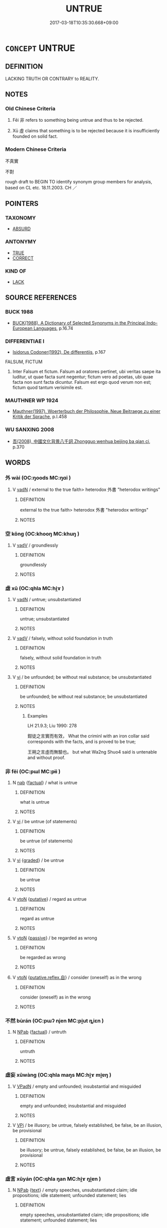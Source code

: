 # -*- mode: mandoku-tls-view -*-
#+TITLE: UNTRUE
#+DATE: 2017-03-18T10:35:30.668+09:00        
#+STARTUP: content
* =CONCEPT= UNTRUE
:PROPERTIES:
:CUSTOM_ID: uuid-7045a1dc-2265-4ffc-9390-4cedb88d2de3
:SYNONYM+:  WRONG
:SYNONYM+:  FALSE
:SYNONYM+:  UNTRUTHFUL
:SYNONYM+:  FABRICATED
:SYNONYM+:  MADE UP
:SYNONYM+:  INVENTED
:SYNONYM+:  CONCOCTED
:SYNONYM+:  TRUMPED UP
:SYNONYM+:  ERRONEOUS
:SYNONYM+:  WRONG
:SYNONYM+:  INCORRECT
:SYNONYM+:  INACCURATE
:SYNONYM+:  FALLACIOUS
:SYNONYM+:  FICTITIOUS
:SYNONYM+:  UNSOUND
:SYNONYM+:  UNFOUNDED
:SYNONYM+:  BASELESS
:SYNONYM+:  MISGUIDED
:END:
** DEFINITION

LACKING TRUTH OR CONTRARY to REALITY.

** NOTES

*** Old Chinese Criteria
1. Fēi 非 refers to something being untrue and thus to be rejected.

2. Xū 虛 claims that something is to be rejected because it is insufficiently founded on solid fact.

*** Modern Chinese Criteria
不真實

不對

rough draft to BEGIN TO identify synonym group members for analysis, based on CL etc. 18.11.2003. CH ／

** POINTERS
*** TAXONOMY
 - [[tls:concept:ABSURD][ABSURD]]

*** ANTONYMY
 - [[tls:concept:TRUE][TRUE]]
 - [[tls:concept:CORRECT][CORRECT]]

*** KIND OF
 - [[tls:concept:LACK][LACK]]

** SOURCE REFERENCES
*** BUCK 1988
 - [[cite:BUCK-1988][BUCK(1988), A Dictionary of Selected Synonyms in the Principal Indo-European Languages]], p.16.74

*** DIFFERENTIAE I
 - [[cite:DIFFERENTIAE-I][Isidorus Codoner(1992), De differentiis]], p.167


FALSUM, FICTUM

221. Inter Falsum et fictum. Falsum ad oratores pertinet, ubi veritas saepe ita luditur, ut quae facta sunt negentur; fictum vero ad poetas, ubi quae facta non sunt facta dicuntur. Falsum est ergo quod verum non est; fictum quod tantum verisimile est.

*** MAUTHNER WP 1924
 - [[cite:MAUTHNER-WP-1924][Mauthner(1997), Woerterbuch der Philosophie. Neue Beitraege zu einer Kritik der Sprache]], p.I.458

*** WU SANXING 2008
 - [[cite:WU-SANXING-2008][ 吾(2008), 中國文化背景八千詞 Zhongguo wenhua beijing ba qian ci]], p.370

** WORDS
   :PROPERTIES:
   :VISIBILITY: children
   :END:
*** 外 wài (OC:ŋoods MC:ŋɑi )
:PROPERTIES:
:CUSTOM_ID: uuid-3ca3bfde-5bf3-4030-a489-f3515bf2bfdb
:Char+: 外(36,2/5) 
:GY_IDS+: uuid-593ad822-d993-4f58-a66f-b3839141944e
:PY+: wài     
:OC+: ŋoods     
:MC+: ŋɑi     
:END: 
**** V [[tls:syn-func::#uuid-fed035db-e7bd-4d23-bd05-9698b26e38f9][vadN]] / external to the true faith> heterodox 外書 "heterodox writings"
:PROPERTIES:
:CUSTOM_ID: uuid-fedff4b3-465c-4494-be68-0ce3f73922f0
:END:
****** DEFINITION

external to the true faith> heterodox 外書 "heterodox writings"

****** NOTES

*** 空 kōng (OC:khooŋ MC:khuŋ )
:PROPERTIES:
:CUSTOM_ID: uuid-87a7113f-4781-4fd4-9a5c-0a8227625123
:Char+: 空(116,3/8) 
:GY_IDS+: uuid-d05fe3a9-6525-4d1b-bc3e-677fd903e2dc
:PY+: kōng     
:OC+: khooŋ     
:MC+: khuŋ     
:END: 
**** V [[tls:syn-func::#uuid-2a0ded86-3b04-4488-bb7a-3efccfa35844][vadV]] / groundlessly
:PROPERTIES:
:CUSTOM_ID: uuid-f768f6fd-7c8c-4f1c-9df2-8f83df066f87
:WARRING-STATES-CURRENCY: 3
:END:
****** DEFINITION

groundlessly

****** NOTES

*** 虛 xū (OC:qhla MC:hi̯ɤ )
:PROPERTIES:
:CUSTOM_ID: uuid-373de0b4-700c-4387-bb03-fdc8b4eae516
:Char+: 虛(141,6/10) 
:GY_IDS+: uuid-5dba505a-09f6-4697-b478-683963603e62
:PY+: xū     
:OC+: qhla     
:MC+: hi̯ɤ     
:END: 
**** V [[tls:syn-func::#uuid-fed035db-e7bd-4d23-bd05-9698b26e38f9][vadN]] / untrue; unsubstantiated
:PROPERTIES:
:CUSTOM_ID: uuid-ffc537fb-500a-41f4-80ec-4c01d5fe9ce4
:WARRING-STATES-CURRENCY: 3
:END:
****** DEFINITION

untrue; unsubstantiated

****** NOTES

**** V [[tls:syn-func::#uuid-2a0ded86-3b04-4488-bb7a-3efccfa35844][vadV]] / falsely, without solid foundation in truth
:PROPERTIES:
:CUSTOM_ID: uuid-19feab56-3166-43b3-957d-3089aa5835ee
:WARRING-STATES-CURRENCY: 3
:END:
****** DEFINITION

falsely, without solid foundation in truth

****** NOTES

**** V [[tls:syn-func::#uuid-c20780b3-41f9-491b-bb61-a269c1c4b48f][vi]] / be unfounded; be without real substance; be unsubstantiated
:PROPERTIES:
:CUSTOM_ID: uuid-584df86e-466d-483e-bd98-7b685f3690b7
:WARRING-STATES-CURRENCY: 4
:END:
****** DEFINITION

be unfounded; be without real substance; be unsubstantiated

****** NOTES

******* Examples
LH 21.9.3; Liu 1990: 278

 鉗徒之言實而有效， What the criminl with an iron collar said corresponds with the facts, and is proved to be true;

 王朔之言虛而無驗也。 but what Wa2ng Shuo4 said is untenable and without proof.

*** 非 fēi (OC:pɯl MC:pɨi )
:PROPERTIES:
:CUSTOM_ID: uuid-54a319da-1309-4989-b9ff-07e3eb8b264e
:Char+: 非(175,0/8) 
:GY_IDS+: uuid-00e22256-d177-459e-bd67-efa461a8d045
:PY+: fēi     
:OC+: pɯl     
:MC+: pɨi     
:END: 
**** N [[tls:syn-func::#uuid-76be1df4-3d73-4e5f-bbc2-729542645bc8][nab]] {[[tls:sem-feat::#uuid-96def379-6e8a-47f7-8ebb-062e11bcb02d][factual]]} / what is untrue
:PROPERTIES:
:CUSTOM_ID: uuid-3e659ce6-6435-40d9-8e4f-8bacfe917a2a
:END:
****** DEFINITION

what is untrue

****** NOTES

**** V [[tls:syn-func::#uuid-c20780b3-41f9-491b-bb61-a269c1c4b48f][vi]] / be untrue (of statements)
:PROPERTIES:
:CUSTOM_ID: uuid-6873d5c0-9be8-4abf-aaad-226b7f23f33f
:WARRING-STATES-CURRENCY: 4
:END:
****** DEFINITION

be untrue (of statements)

****** NOTES

**** V [[tls:syn-func::#uuid-c20780b3-41f9-491b-bb61-a269c1c4b48f][vi]] {[[tls:sem-feat::#uuid-e6526d79-b134-4e37-8bab-55b4884393bc][graded]]} / be untrue
:PROPERTIES:
:CUSTOM_ID: uuid-cb663073-0e72-45d0-b356-d10e905ed3af
:END:
****** DEFINITION

be untrue

****** NOTES

**** V [[tls:syn-func::#uuid-fbfb2371-2537-4a99-a876-41b15ec2463c][vtoN]] {[[tls:sem-feat::#uuid-d78eabc5-f1df-43e2-8fa5-c6514124ec21][putative]]} / regard as untrue
:PROPERTIES:
:CUSTOM_ID: uuid-b01fe3d3-1c68-4ce3-b696-6b34014814ad
:END:
****** DEFINITION

regard as untrue

****** NOTES

**** V [[tls:syn-func::#uuid-fbfb2371-2537-4a99-a876-41b15ec2463c][vtoN]] {[[tls:sem-feat::#uuid-988c2bcf-3cdd-4b9e-b8a4-615fe3f7f81e][passive]]} / be regarded as wrong
:PROPERTIES:
:CUSTOM_ID: uuid-f97b024d-60ff-4d97-a7ce-8a513e914f5e
:END:
****** DEFINITION

be regarded as wrong

****** NOTES

**** V [[tls:syn-func::#uuid-fbfb2371-2537-4a99-a876-41b15ec2463c][vtoN]] {[[tls:sem-feat::#uuid-a4fecd25-28f7-42ff-9289-a85c54845602][putative.reflex.自]]} / consider (oneself) as in the wrong
:PROPERTIES:
:CUSTOM_ID: uuid-96e5f50f-7e07-4baf-ba7d-17d1768d3f3a
:END:
****** DEFINITION

consider (oneself) as in the wrong

****** NOTES

*** 不然 bùrán (OC:pɯʔ njen MC:pi̯ut ȵiɛn )
:PROPERTIES:
:CUSTOM_ID: uuid-4f6b994a-3914-4800-a716-7d0502e939dc
:Char+: 不(1,3/4) 然(86,8/12) 
:GY_IDS+: uuid-12896cda-5086-41f3-8aeb-21cd406eec3f uuid-8a15fd91-bd0f-4409-9544-18b3c2ea70d5
:PY+: bù rán    
:OC+: pɯʔ njen    
:MC+: pi̯ut ȵiɛn    
:END: 
**** N [[tls:syn-func::#uuid-db0698e7-db2f-4ee3-9a20-0c2b2e0cebf0][NPab]] {[[tls:sem-feat::#uuid-96def379-6e8a-47f7-8ebb-062e11bcb02d][factual]]} / untruth
:PROPERTIES:
:CUSTOM_ID: uuid-a6d2cb27-1edf-4f60-ba0f-405fbfd52754
:END:
****** DEFINITION

untruth

****** NOTES

*** 虛妄 xūwàng (OC:qhla maŋs MC:hi̯ɤ mi̯ɐŋ )
:PROPERTIES:
:CUSTOM_ID: uuid-d062202b-a052-4eb7-a3b1-5d6e16d9bdbe
:Char+: 虛(141,6/10) 妄(38,3/6) 
:GY_IDS+: uuid-5dba505a-09f6-4697-b478-683963603e62 uuid-033ede2a-517b-4741-ab8a-c221b013e577
:PY+: xū wàng    
:OC+: qhla maŋs    
:MC+: hi̯ɤ mi̯ɐŋ    
:END: 
**** V [[tls:syn-func::#uuid-18dc1abc-4214-4b4b-b07f-8f25ebe5ece9][VPadN]] / empty and unfounded; insubstantial and misguided
:PROPERTIES:
:CUSTOM_ID: uuid-6aefc008-208e-48f5-a4b3-1d935a7d36bf
:WARRING-STATES-CURRENCY: 3
:END:
****** DEFINITION

empty and unfounded; insubstantial and misguided

****** NOTES

**** V [[tls:syn-func::#uuid-091af450-64e0-4b82-98a2-84d0444b6d19][VPi]] / be illusory; be untrue, falsely established, be false, be an illusion, be provisional
:PROPERTIES:
:CUSTOM_ID: uuid-d85ba723-ac39-4102-b1b8-8d0578b9a5ec
:END:
****** DEFINITION

be illusory; be untrue, falsely established, be false, be an illusion, be provisional

****** NOTES

*** 虛言 xūyán (OC:qhla ŋan MC:hi̯ɤ ŋi̯ɐn )
:PROPERTIES:
:CUSTOM_ID: uuid-d8957f93-b386-4c23-a1e2-79573def15f1
:Char+: 虛(141,6/10) 言(149,0/7) 
:GY_IDS+: uuid-5dba505a-09f6-4697-b478-683963603e62 uuid-d9a087db-c2b1-46d7-88c4-19d571a149ce
:PY+: xū yán    
:OC+: qhla ŋan    
:MC+: hi̯ɤ ŋi̯ɐn    
:END: 
**** N [[tls:syn-func::#uuid-db0698e7-db2f-4ee3-9a20-0c2b2e0cebf0][NPab]] {[[tls:sem-feat::#uuid-e8b7b671-bbc2-4146-ac30-52aaea08c87d][text]]} / empty speeches, unsubstantiated claim; idle propositions; idle statement; unfounded statement; lies
:PROPERTIES:
:CUSTOM_ID: uuid-9719ba89-fbca-4c87-9f20-277a8f7de42a
:WARRING-STATES-CURRENCY: 3
:END:
****** DEFINITION

empty speeches, unsubstantiated claim; idle propositions; idle statement; unfounded statement; lies

****** NOTES

******* Examples


HS 057A/2533

 相如以「子虛」，虛言也，為楚稱； 

057A/2533-(3)

 師古曰：「稱說楚之美也。」 

CHANGDUANJING:

 今說燕趙之君， 

 勿虛言空辭， 

 必將以實利， 

 以迥其心， 

 所謂攻其心者也。

*** 虛辭 xūcí (OC:qhla zɯ MC:hi̯ɤ zɨ )
:PROPERTIES:
:CUSTOM_ID: uuid-6b3cd6a6-200a-4fb9-a883-17635be9ad73
:Char+: 虛(141,6/10) 辭(160,12/19) 
:GY_IDS+: uuid-5dba505a-09f6-4697-b478-683963603e62 uuid-a9fa8a69-991d-4793-8898-af3638799125
:PY+: xū cí    
:OC+: qhla zɯ    
:MC+: hi̯ɤ zɨ    
:END: 
**** N [[tls:syn-func::#uuid-db0698e7-db2f-4ee3-9a20-0c2b2e0cebf0][NPab]] {[[tls:sem-feat::#uuid-f55cff2f-f0e3-4f08-a89c-5d08fcf3fe89][act]]} / lies, a statement without reason
:PROPERTIES:
:CUSTOM_ID: uuid-b107dbff-56d5-4649-96a4-98064e94703f
:WARRING-STATES-CURRENCY: 3
:END:
****** DEFINITION

lies, a statement without reason

****** NOTES

*** 無實事 wúshíshì (OC:ma ɢljiɡ dzrɯs MC:mi̯o ʑit ɖʐɨ )
:PROPERTIES:
:CUSTOM_ID: uuid-151cd226-5db4-4625-b9e7-3dfc1fa68352
:Char+: 無(86,8/12) 實(40,11/14) 事(6,7/8) 
:GY_IDS+: uuid-5de002ac-c1a1-4519-a177-4a3afcc155bb uuid-5cf5c7be-7e82-4f71-b699-8bfb95517223 uuid-a127fa81-32cb-49a0-848b-2f87b82e1db4
:PY+: wú shí shì   
:OC+: ma ɢljiɡ dzrɯs   
:MC+: mi̯o ʑit ɖʐɨ   
:END: 
**** V [[tls:syn-func::#uuid-091af450-64e0-4b82-98a2-84d0444b6d19][VPi]] / BUDDH: be without substance, be ultimately untrue
:PROPERTIES:
:CUSTOM_ID: uuid-7e342978-f43d-43ca-b861-8158bdff0173
:END:
****** DEFINITION

BUDDH: be without substance, be ultimately untrue

****** NOTES

** BIBLIOGRAPHY
bibliography:../core/tlsbib.bib
